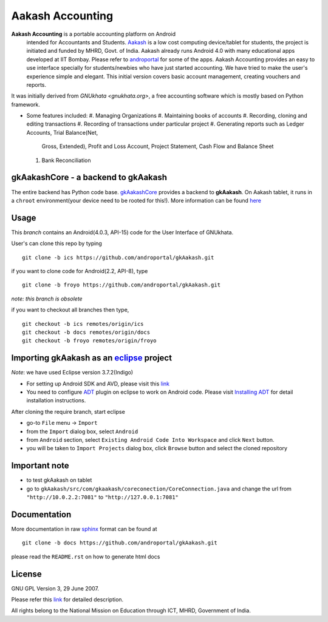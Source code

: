 =================
Aakash Accounting
=================

**Aakash Accounting** is a portable accounting platform on Android
 intended for Accountants and Students. `Aakash
 <http://www.it.iitb.ac.in/aakash2/index.jsp>`_ is a low cost
 computing device/tablet for students, the project is initiated and
 funded by MHRD, Govt. of India. Aakash already runs Android 4.0 with
 many educational apps developed at IIT Bombay. Please refer to
 `androportal <https://github.com/androportal/>`_ for some of the
 apps. Aakash Accounting provides an easy to use interface specially
 for students/newbies who have just started accounting. We have tried
 to make the user's experience simple and elegant. This initial
 version covers basic account management, creating vouchers and
 reports.


It was initially derived from `GNUkhata <gnukhata.org>`, a free
accounting software which is mostly based on Python framework.

- Some features included:
  #. Managing Organizations
  #. Maintaining books of accounts
  #. Recording, cloning and editing transactions
  #. Recording of transactions under particular project
  #. Generating reports such as Ledger Accounts, Trial Balance(Net,
     Gross, Extended), Profit and Loss Account, Project Statement,
     Cash Flow and Balance Sheet
  #. Bank Reconciliation


gkAakashCore - a backend to gkAakash
------------------------------------

The entire backend has Python code base. `gkAakashCore
<https://github.com/androportal/gkAakashCore>`_ provides a backend to
**gkAakash**. On Aakash tablet, it runs in a ``chroot``
environment(your device need to be rooted for this!). More information
can be found `here
<https://github.com/androportal/gkAakashCore/blob/master/README.rst>`_


Usage 
------

This `branch` contains an Android(4.0.3, API-15) code for the User Interface
of GNUkhata. 

User's can clone this repo by typing
::

   git clone -b ics https://github.com/androportal/gkAakash.git


if you want to clone code for Android(2.2, API-8), type
::

   git clone -b froyo https://github.com/androportal/gkAakash.git


*note: this branch is obsolete*

if you want to checkout all branches then type,
::

   git checkout -b ics remotes/origin/ics
   git checkout -b docs remotes/origin/docs
   git checkout -b froyo remotes/origin/froyo   

Importing gkAakash as an `eclipse <http://www.eclipse.org/>`_ project
---------------------------------------------------------------------
`Note`: we have used Eclipse version 3.7.2(Indigo)
 
- For setting up Android SDK and AVD, please visit this `link
  <http://developer.android.com/sdk/installing/index.html>`_
- You need to configure `ADT
  <http://developer.android.com/tools/sdk/eclipse-adt.html>`_ plugin
  on eclipse to work on Android code. Please visit `Installing ADT
  <http://developer.android.com/sdk/installing/installing-adt.html>`_
  for detail installation instructions.
  
 
After cloning the require branch, start eclipse

- go-to ``File`` menu -> ``Import``
- from the ``Import`` dialog box, select ``Android``
- from ``Android`` section, select ``Existing Android Code Into
  Workspace`` and click ``Next`` button.
- you will be taken to ``Import Projects`` dialog box, click ``Browse``
  button and select the cloned repository

Important note
--------------

- to test gkAakash on tablet
- go to
  ``gkAakash/src/com/gkaakash/coreconection/CoreConnection.java`` and
  change the url from ``"http://10.0.2.2:7081"`` to
  ``"http://127.0.0.1:7081"``

Documentation
-------------

More documentation in raw `sphinx <http://sphinx.pocoo.org/>`_ format
can be found at 

::

   git clone -b docs https://github.com/androportal/gkAakash.git

please read the ``README.rst`` on how to generate html docs


License
-------

GNU GPL Version 3, 29 June 2007.

Please refer this `link <http://www.gnu.org/licenses/gpl-3.0.txt>`_
for detailed description.

All rights belong to the National Mission on
Education through ICT, MHRD, Government of India.
